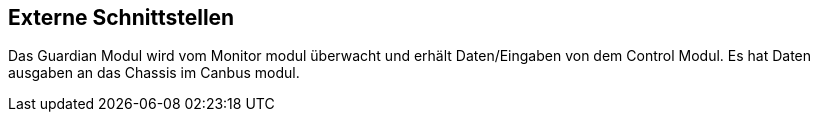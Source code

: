 [[section-external-interfaces]]

== Externe Schnittstellen
****
Das Guardian Modul wird vom Monitor modul überwacht und erhält Daten/Eingaben von dem Control Modul. Es hat Daten ausgaben an das Chassis im Canbus modul.
****